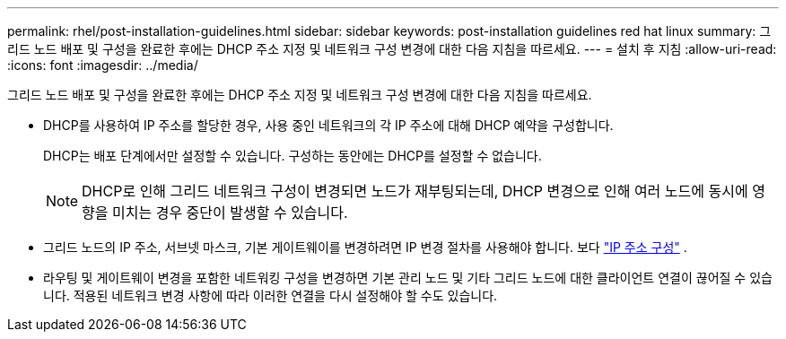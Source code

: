 ---
permalink: rhel/post-installation-guidelines.html 
sidebar: sidebar 
keywords: post-installation guidelines red hat linux 
summary: 그리드 노드 배포 및 구성을 완료한 후에는 DHCP 주소 지정 및 네트워크 구성 변경에 대한 다음 지침을 따르세요. 
---
= 설치 후 지침
:allow-uri-read: 
:icons: font
:imagesdir: ../media/


[role="lead"]
그리드 노드 배포 및 구성을 완료한 후에는 DHCP 주소 지정 및 네트워크 구성 변경에 대한 다음 지침을 따르세요.

* DHCP를 사용하여 IP 주소를 할당한 경우, 사용 중인 네트워크의 각 IP 주소에 대해 DHCP 예약을 구성합니다.
+
DHCP는 배포 단계에서만 설정할 수 있습니다.  구성하는 동안에는 DHCP를 설정할 수 없습니다.

+

NOTE: DHCP로 인해 그리드 네트워크 구성이 변경되면 노드가 재부팅되는데, DHCP 변경으로 인해 여러 노드에 동시에 영향을 미치는 경우 중단이 발생할 수 있습니다.

* 그리드 노드의 IP 주소, 서브넷 마스크, 기본 게이트웨이를 변경하려면 IP 변경 절차를 사용해야 합니다. 보다 link:../maintain/configuring-ip-addresses.html["IP 주소 구성"] .
* 라우팅 및 게이트웨이 변경을 포함한 네트워킹 구성을 변경하면 기본 관리 노드 및 기타 그리드 노드에 대한 클라이언트 연결이 끊어질 수 있습니다.  적용된 네트워크 변경 사항에 따라 이러한 연결을 다시 설정해야 할 수도 있습니다.

